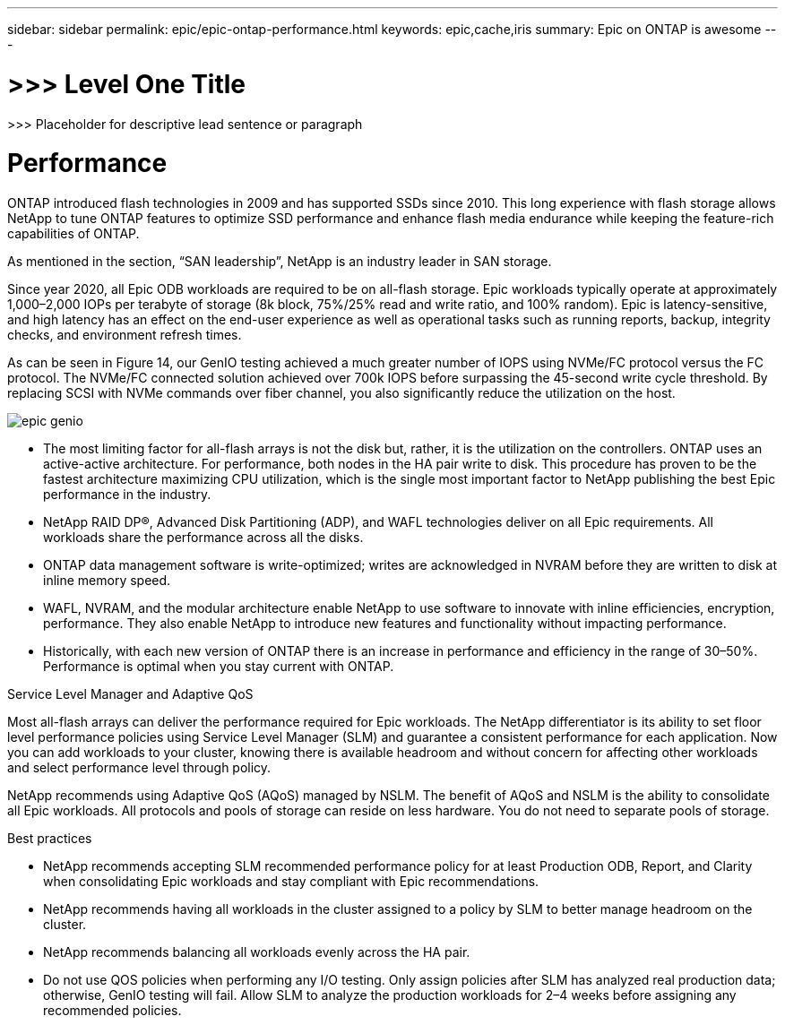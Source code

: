 ---
sidebar: sidebar
permalink: epic/epic-ontap-performance.html
keywords: epic,cache,iris
summary: Epic on ONTAP is awesome
---

= >>> Level One Title

:hardbreaks:
:nofooter:
:icons: font
:linkattrs:
:imagesdir: ../media

[.lead]
>>> Placeholder for descriptive lead sentence or paragraph

= Performance

ONTAP introduced flash technologies in 2009 and has supported SSDs since 2010. This long experience with flash storage allows NetApp to tune ONTAP features to optimize SSD performance and enhance flash media endurance while keeping the feature-rich capabilities of ONTAP.

As mentioned in the section, “SAN leadership”, NetApp is an industry leader in SAN storage. 

Since year 2020, all Epic ODB workloads are required to be on all-flash storage. Epic workloads typically operate at approximately 1,000–2,000 IOPs per terabyte of storage (8k block, 75%/25% read and write ratio, and 100% random). Epic is latency-sensitive, and high latency has an effect on the end-user experience as well as operational tasks such as running reports, backup, integrity checks, and environment refresh times.

As can be seen in Figure 14, our GenIO testing achieved a much greater number of IOPS using NVMe/FC protocol versus the FC protocol. The NVMe/FC connected solution achieved over 700k IOPS before surpassing the 45-second write cycle threshold. By replacing SCSI with NVMe commands over fiber channel, you also significantly reduce the utilization on the host.

image:epic-genio.png[]

* The most limiting factor for all-flash arrays is not the disk but, rather, it is the utilization on the controllers. ONTAP uses an active-active architecture. For performance, both nodes in the HA pair write to disk. This procedure has proven to be the fastest architecture maximizing CPU utilization, which is the single most important factor to NetApp publishing the best Epic performance in the industry. 

* NetApp RAID DP®, Advanced Disk Partitioning (ADP), and WAFL technologies deliver on all Epic requirements. All workloads share the performance across all the disks.

* ONTAP data management software is write-optimized; writes are acknowledged in NVRAM before they are written to disk at inline memory speed.

* WAFL, NVRAM, and the modular architecture enable NetApp to use software to innovate with inline efficiencies, encryption, performance. They also enable NetApp to introduce new features and functionality without impacting performance. 

* Historically, with each new version of ONTAP there is an increase in performance and efficiency in the range of 30–50%. Performance is optimal when you stay current with ONTAP.

Service Level Manager and Adaptive QoS

Most all-flash arrays can deliver the performance required for Epic workloads. The NetApp differentiator is its ability to set floor level performance policies using Service Level Manager (SLM) and guarantee a consistent performance for each application. Now you can add workloads to your cluster, knowing there is available headroom and without concern for affecting other workloads and select performance level through policy.

NetApp recommends using Adaptive QoS (AQoS) managed by NSLM. The benefit of AQoS and NSLM is the ability to consolidate all Epic workloads. All protocols and pools of storage can reside on less hardware. You do not need to separate pools of storage.

Best practices



* NetApp recommends accepting SLM recommended performance policy for at least Production ODB, Report, and Clarity when consolidating Epic workloads and stay compliant with Epic recommendations.

* NetApp recommends having all workloads in the cluster assigned to a policy by SLM to better manage headroom on the cluster.

* NetApp recommends balancing all workloads evenly across the HA pair.

* Do not use QOS policies when performing any I/O testing. Only assign policies after SLM has analyzed real production data; otherwise, GenIO testing will fail. Allow SLM to analyze the production workloads for 2–4 weeks before assigning any recommended policies.
